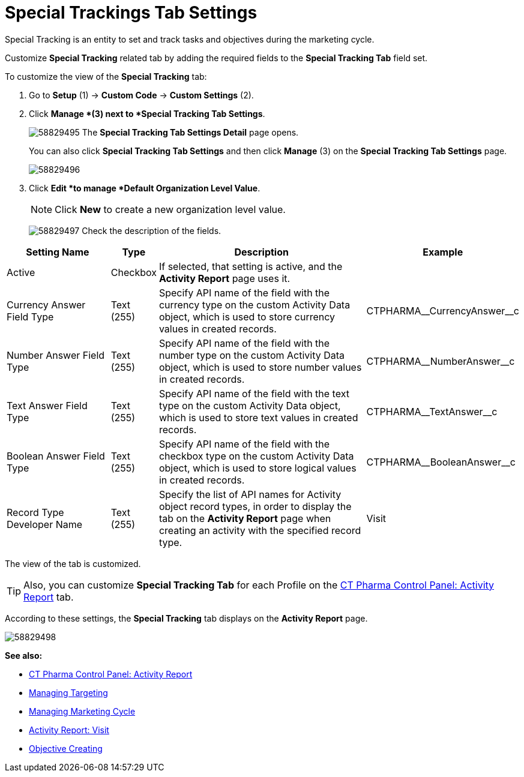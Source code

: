= Special Trackings Tab Settings

Special Tracking is an entity to set and track tasks and objectives during the marketing cycle.

Customize *Special Tracking* related tab by adding the required fields to the *Special Tracking Tab* field set.

To customize the view of the *Special Tracking* tab:

. Go to *Setup* (1) → *Custom Code* → *Custom Settings* (2).
. Click *Manage *(3) next to *Special Tracking Tab Settings*.
+
image:58829495.png[]
The *Special Tracking Tab Settings Detail* page opens.
+
You can also click *Special Tracking Tab Settings* and then click *Manage* (3) on the *Special Tracking Tab Settings* page.
+
image:58829496.png[]
. Click *Edit *to manage *Default Organization Level Value*.
+
NOTE: Click *New* to create a new organization level value.
+
image:58829497.png[]
Check the description of the fields.

[width="100%",cols="23%,7%,48%,22%",]
|===
|*Setting Name* |*Type* |*Description* |*Example*

|Active |Checkbox |If selected, that setting is active, and the *Activity Report* page uses it. |

|Currency Answer Field Type |Text (255) |Specify API name of the field with the currency type on the custom [.object]#Activity Data# object, which is used to store currency values in created records.
|[.apiobject]#CTPHARMA\__CurrencyAnswer__c#

|Number Answer Field Type |Text (255) |Specify API name of the field with the number type on the custom Activity Data object, which is used to store number values in created records.
|[.apiobject]#CTPHARMA\__NumberAnswer__c#

|Text Answer Field Type |Text (255) |Specify API name of the field with the text type on the custom Activity Data object, which is used to store text values in created records.
|[.apiobject]#CTPHARMA\__TextAnswer__c#

|Boolean Answer Field Type |Text (255) |Specify API name of the field with the checkbox type on the custom Activity Data object, which is used to store logical values in created records.
|[.apiobject]#CTPHARMA\__BooleanAnswer__c#

|Record Type Developer Name |Text (255) |Specify the list of API names for [.object]#Activity# object record types, in order to display the tab on the *Activity Report* page when creating an activity with the specified record type. |[.apiobject]#Visit#
|===

The view of the tab is customized.

TIP: Also, you can customize *Special Tracking Tab* for each Profile on the xref:admin-guide/ct-pharma-control-panel/ct-pharma-control-panel-activity-report.adoc[CT Pharma Control Panel: Activity Report] tab.

According to these settings, the *Special Tracking* tab displays on the *Activity Report* page.

image:58829498.png[]

*See also:*

* xref:admin-guide/ct-pharma-control-panel/ct-pharma-control-panel-activity-report.adoc[CT Pharma Control Panel: Activity Report]
* xref:admin-guide/targeting-and-marketing-cycle/configuring-targeting-and-marketing-cycles/managing-targeting/index.adoc[Managing Targeting]
* xref:admin-guide/targeting-and-marketing-cycle/configuring-targeting-and-marketing-cycles/managing-marketing-cycle/index.adoc[Managing Marketing Cycle]
* xref:admin-guide/pharma-activity-report/configuring-activity-report/activity-layout-settings/1-1-visit/index.adoc[Activity Report: Visit]
* xref:admin-guide/objectives-management/creating-an-objective.adoc[Objective Creating]
